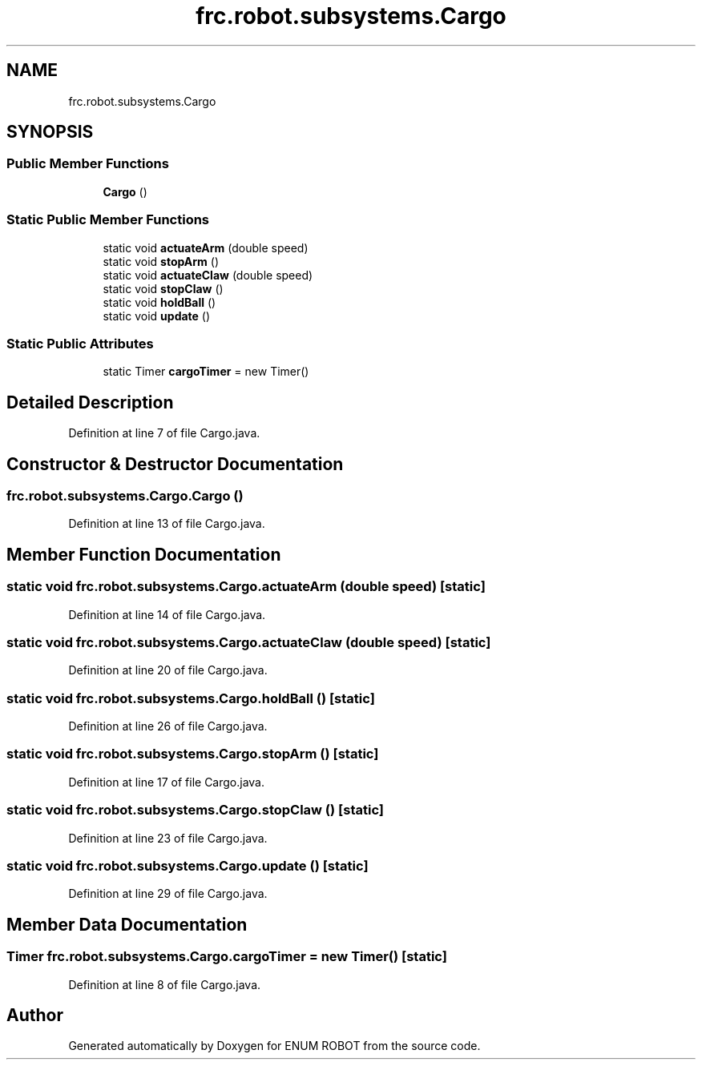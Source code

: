 .TH "frc.robot.subsystems.Cargo" 3 "Mon Jul 29 2019" "Version 1.0" "ENUM ROBOT" \" -*- nroff -*-
.ad l
.nh
.SH NAME
frc.robot.subsystems.Cargo
.SH SYNOPSIS
.br
.PP
.SS "Public Member Functions"

.in +1c
.ti -1c
.RI "\fBCargo\fP ()"
.br
.in -1c
.SS "Static Public Member Functions"

.in +1c
.ti -1c
.RI "static void \fBactuateArm\fP (double speed)"
.br
.ti -1c
.RI "static void \fBstopArm\fP ()"
.br
.ti -1c
.RI "static void \fBactuateClaw\fP (double speed)"
.br
.ti -1c
.RI "static void \fBstopClaw\fP ()"
.br
.ti -1c
.RI "static void \fBholdBall\fP ()"
.br
.ti -1c
.RI "static void \fBupdate\fP ()"
.br
.in -1c
.SS "Static Public Attributes"

.in +1c
.ti -1c
.RI "static Timer \fBcargoTimer\fP = new Timer()"
.br
.in -1c
.SH "Detailed Description"
.PP 
Definition at line 7 of file Cargo\&.java\&.
.SH "Constructor & Destructor Documentation"
.PP 
.SS "frc\&.robot\&.subsystems\&.Cargo\&.Cargo ()"

.PP
Definition at line 13 of file Cargo\&.java\&.
.SH "Member Function Documentation"
.PP 
.SS "static void frc\&.robot\&.subsystems\&.Cargo\&.actuateArm (double speed)\fC [static]\fP"

.PP
Definition at line 14 of file Cargo\&.java\&.
.SS "static void frc\&.robot\&.subsystems\&.Cargo\&.actuateClaw (double speed)\fC [static]\fP"

.PP
Definition at line 20 of file Cargo\&.java\&.
.SS "static void frc\&.robot\&.subsystems\&.Cargo\&.holdBall ()\fC [static]\fP"

.PP
Definition at line 26 of file Cargo\&.java\&.
.SS "static void frc\&.robot\&.subsystems\&.Cargo\&.stopArm ()\fC [static]\fP"

.PP
Definition at line 17 of file Cargo\&.java\&.
.SS "static void frc\&.robot\&.subsystems\&.Cargo\&.stopClaw ()\fC [static]\fP"

.PP
Definition at line 23 of file Cargo\&.java\&.
.SS "static void frc\&.robot\&.subsystems\&.Cargo\&.update ()\fC [static]\fP"

.PP
Definition at line 29 of file Cargo\&.java\&.
.SH "Member Data Documentation"
.PP 
.SS "Timer frc\&.robot\&.subsystems\&.Cargo\&.cargoTimer = new Timer()\fC [static]\fP"

.PP
Definition at line 8 of file Cargo\&.java\&.

.SH "Author"
.PP 
Generated automatically by Doxygen for ENUM ROBOT from the source code\&.
